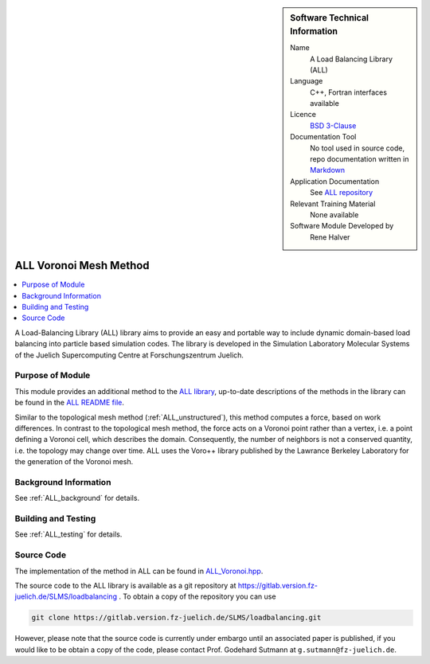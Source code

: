..  sidebar:: Software Technical Information

  Name
    A Load Balancing Library (ALL)

  Language
    C++, Fortran interfaces available

  Licence
    `BSD 3-Clause <https://choosealicense.com/licenses/bsd-3-clause/>`_

  Documentation Tool
    No tool used in source code, repo documentation written in `Markdown <https://en.wikipedia.org/wiki/Markdown>`_

  Application Documentation
    See `ALL repository <https://gitlab.version.fz-juelich.de/SLMS/loadbalancing>`_

  Relevant Training Material
    None available

  Software Module Developed by
    Rene Halver

.. _ALL_voronoi:

#######################
ALL Voronoi Mesh Method
#######################

..  contents:: :local:

A Load-Balancing Library (ALL) library aims to provide an easy and portable way
to include dynamic domain-based load balancing into particle based simulation
codes. The library is developed in the Simulation Laboratory Molecular Systems
of the Juelich Supercomputing Centre at Forschungszentrum Juelich.

Purpose of Module
_________________

This module provides an additional method to the `ALL library <https://gitlab.version.fz-juelich.de/SLMS/loadbalancing>`_,
up-to-date descriptions of the methods in the library can be found in the
`ALL README file <https://gitlab.version.fz-juelich.de/SLMS/loadbalancing/blob/master/README.md>`_.

Similar to the topological mesh method (:ref:`ALL_unstructured`), this method computes a
force, based on work differences. In contrast to the topological mesh
method, the force acts on a Voronoi point rather than a vertex, i.e. a
point defining a Voronoi cell, which describes the domain. Consequently,
the number of neighbors is not a conserved quantity, i.e. the topology
may change over time. ALL uses the Voro++ library published by the
Lawrance Berkeley Laboratory for the generation of the Voronoi mesh.

Background Information
______________________

See :ref:`ALL_background` for details.

Building and Testing
____________________

See :ref:`ALL_testing` for details.

Source Code
___________

The implementation of the method in ALL can be found in `ALL_Voronoi.hpp <https://gitlab.version.fz-juelich.de/SLMS/loadbalancing/blob/master/include/ALL_Voronoi.hpp>`_.

The source code to the ALL library is available as a git repository at https://gitlab.version.fz-juelich.de/SLMS/loadbalancing . To obtain a copy of the repository you can use 

.. code:: bash

  git clone https://gitlab.version.fz-juelich.de/SLMS/loadbalancing.git
  
However, please note that the source code is currently under embargo until an associated paper is published, if you would like to be obtain a copy of the code, please contact Prof. Godehard Sutmann at ``g.sutmann@fz-juelich.de``.

